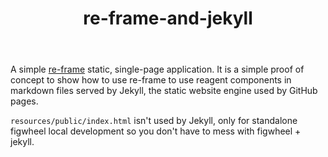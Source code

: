 #+TITLE: re-frame-and-jekyll

A simple [[https://github.com/Day8/re-frame][re-frame]] static, single-page application. It is a simple
proof of concept to show how to use re-frame to use reagent components
in markdown files served by Jekyll, the static website engine used by
GitHub pages.

=resources/public/index.html= isn't used by Jekyll, only for
standalone figwheel local development so you don't have to mess with
figwheel + jekyll.
